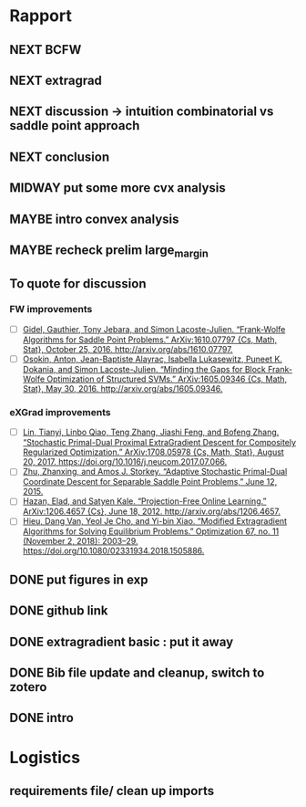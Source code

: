 #+SEQ_TODO: URGENT(u) STARTED(s)  NEXT(n) TODO(t)  MIDWAY(m) WAITING(w) MAYBE(m) | DONE(d) DEFERRED(l) CANCELLED(c)
#+TAGS: data(d) numerical(n) rapport(r) logisitics(l)
* Rapport
** NEXT BCFW  
** NEXT extragrad 
** NEXT discussion -> intuition combinatorial vs saddle point approach
   DEADLINE: <2019-04-29 Mon 13:30> SCHEDULED: <2019-04-29 Mon 13:00>
** NEXT conclusion
   DEADLINE: <2019-04-29 Mon 14:00>
** MIDWAY put some more cvx analysis
** MAYBE intro convex analysis
** MAYBE recheck prelim large_margin

** To quote for discussion
*** FW improvements 
    - [ ] [[zotero://select/items/1_DT6RXR4I][Gidel, Gauthier, Tony Jebara, and Simon Lacoste-Julien. “Frank-Wolfe Algorithms for Saddle Point Problems.” ArXiv:1610.07797 {Cs, Math, Stat}, October 25, 2016. http://arxiv.org/abs/1610.07797.]]
    - [ ] [[zotero://select/items/1_82VLC3FS][Osokin, Anton, Jean-Baptiste Alayrac, Isabella Lukasewitz, Puneet K. Dokania, and Simon Lacoste-Julien. “Minding the Gaps for Block Frank-Wolfe Optimization of Structured SVMs.” ArXiv:1605.09346 {Cs, Math, Stat}, May 30, 2016. http://arxiv.org/abs/1605.09346.]]
*** eXGrad improvements
    - [ ] [[zotero://select/items/1_FTBPRWGS][Lin, Tianyi, Linbo Qiao, Teng Zhang, Jiashi Feng, and Bofeng Zhang. “Stochastic Primal-Dual Proximal ExtraGradient Descent for Compositely Regularized Optimization.” ArXiv:1708.05978 {Cs, Math, Stat}, August 20, 2017. https://doi.org/10.1016/j.neucom.2017.07.066.]]
    - [ ] [[zotero://select/items/3_ECCPXQW8][Zhu, Zhanxing, and Amos J. Storkey. “Adaptive Stochastic Primal-Dual Coordinate Descent for Separable Saddle Point Problems,” June 12, 2015.]]
    - [ ] [[zotero://select/items/1_4VDFIBL3][Hazan, Elad, and Satyen Kale. “Projection-Free Online Learning.” ArXiv:1206.4657 {Cs}, June 18, 2012. http://arxiv.org/abs/1206.4657.]]
    - [ ] [[zotero://select/items/1_NZWZAEWI][Hieu, Dang Van, Yeol Je Cho, and Yi-bin Xiao. “Modified Extragradient Algorithms for Solving Equilibrium Problems.” Optimization 67, no. 11 (November 2, 2018): 2003–29. https://doi.org/10.1080/02331934.2018.1505886.]]
** DONE put figures in exp
   CLOSED: [2019-04-29 Mon 21:28]
** DONE github link
   CLOSED: [2019-04-29 Mon 20:11]
** DONE extragradient basic : put it away
   CLOSED: [2019-04-29 Mon 12:53] DEADLINE: <2019-04-29 Mon 15:30>

** DONE Bib file update and cleanup, switch to zotero
** DONE intro
   CLOSED: [2019-04-29 Mon 00:01]


* Logistics
** requirements file/ clean up imports
